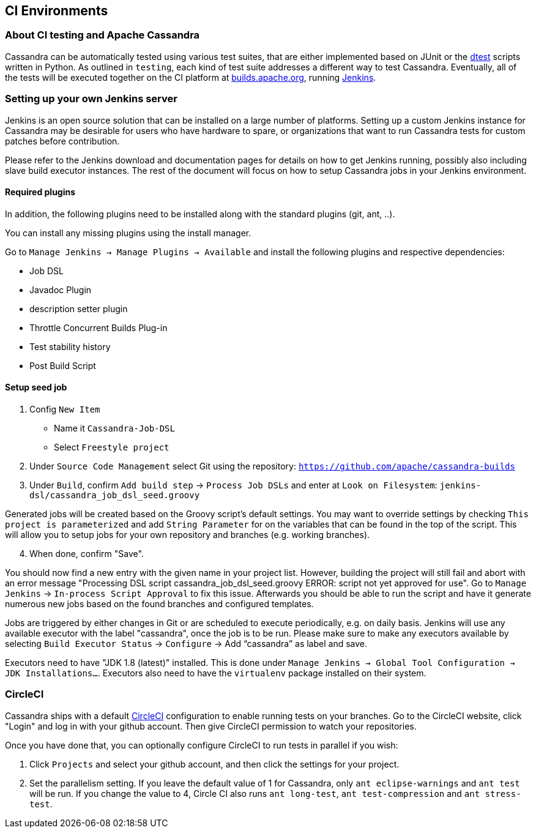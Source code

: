 :page-layout: basic

== CI Environments

=== About CI testing and Apache Cassandra

Cassandra can be automatically tested using various test suites, that
are either implemented based on JUnit or the
https://github.com/apache/cassandra-dtest[dtest] scripts written in
Python. As outlined in `testing`, each kind of test suite addresses a
different way to test Cassandra. Eventually, all of the tests will be
executed together on the CI platform at
https://builds.apache.org[builds.apache.org], running
http://jenkins-ci.org[Jenkins].

=== Setting up your own Jenkins server

Jenkins is an open source solution that can be installed on a large
number of platforms. Setting up a custom Jenkins instance for Cassandra
may be desirable for users who have hardware to spare, or organizations
that want to run Cassandra tests for custom patches before contribution.

Please refer to the Jenkins download and documentation pages for details
on how to get Jenkins running, possibly also including slave build
executor instances. The rest of the document will focus on how to setup
Cassandra jobs in your Jenkins environment.

==== Required plugins

In addition, the following plugins need to be installed along with the standard
plugins (git, ant, ..).

You can install any missing plugins using the install manager.

Go to `Manage Jenkins -> Manage Plugins -> Available` and install the
following plugins and respective dependencies:

* Job DSL
* Javadoc Plugin
* description setter plugin
* Throttle Concurrent Builds Plug-in
* Test stability history
* Post Build Script

==== Setup seed job

. Config `New Item`

* Name it `Cassandra-Job-DSL`
* Select `Freestyle project`

. Under `Source Code Management` select Git using the repository:
`https://github.com/apache/cassandra-builds`

. Under `Build`, confirm `Add build step` -> `Process Job DSLs` and enter
at `Look on Filesystem`: `jenkins-dsl/cassandra_job_dsl_seed.groovy`

Generated jobs will be created based on the Groovy script's default
settings. You may want to override settings by checking
`This project is parameterized` and add `String Parameter` for on the
variables that can be found in the top of the script. This will allow
you to setup jobs for your own repository and branches (e.g. working
branches).

[arabic, start=4]
. When done, confirm "Save".

You should now find a new entry with the given name in your project
list. However, building the project will still fail and abort with an
error message "Processing DSL script
cassandra_job_dsl_seed.groovy ERROR: script not yet approved for use".
Go to `Manage Jenkins` -> `In-process Script Approval` to fix this issue.
Afterwards you should be able to run the script and have it generate
numerous new jobs based on the found branches and configured templates.

Jobs are triggered by either changes in Git or are scheduled to execute
periodically, e.g. on daily basis.
Jenkins will use any available executor with the label "cassandra", once the job
is to be run.
Please make sure to make any executors available by selecting
`Build Executor Status` -> `Configure` -> Add "`cassandra`" as label and
save.

Executors need to have "JDK 1.8 (latest)" installed. This is done under
`Manage Jenkins -> Global Tool Configuration -> JDK Installations…`.
Executors also need to have the `virtualenv` package installed on their
system.

=== CircleCI

Cassandra ships with a default https://circleci.com[CircleCI]
configuration to enable running tests on your branches.
Go to the CircleCI website, click "Login" and log in with your github account.
Then give CircleCI permission to watch your repositories.

Once you have done that, you can optionally configure CircleCI to run
tests in parallel if you wish:

[arabic,start=1]
. Click `Projects` and select your github account, and then click the settings for your project.
. Set the parallelism setting. If you leave the default value of 1
for Cassandra, only `ant eclipse-warnings` and `ant test` will be run.
If you change the value to 4, Circle CI also runs `ant long-test`,
`ant test-compression` and `ant stress-test`.
